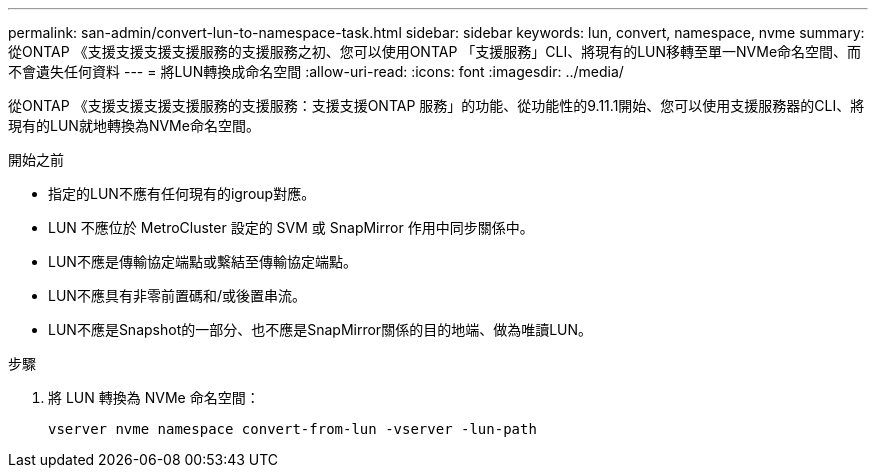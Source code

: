 ---
permalink: san-admin/convert-lun-to-namespace-task.html 
sidebar: sidebar 
keywords: lun, convert, namespace, nvme 
summary: 從ONTAP 《支援支援支援支援服務的支援服務之初、您可以使用ONTAP 「支援服務」CLI、將現有的LUN移轉至單一NVMe命名空間、而不會遺失任何資料 
---
= 將LUN轉換成命名空間
:allow-uri-read: 
:icons: font
:imagesdir: ../media/


[role="lead"]
從ONTAP 《支援支援支援支援服務的支援服務：支援支援ONTAP 服務」的功能、從功能性的9.11.1開始、您可以使用支援服務器的CLI、將現有的LUN就地轉換為NVMe命名空間。

.開始之前
* 指定的LUN不應有任何現有的igroup對應。
* LUN 不應位於 MetroCluster 設定的 SVM 或 SnapMirror 作用中同步關係中。
* LUN不應是傳輸協定端點或繫結至傳輸協定端點。
* LUN不應具有非零前置碼和/或後置串流。
* LUN不應是Snapshot的一部分、也不應是SnapMirror關係的目的地端、做為唯讀LUN。


.步驟
. 將 LUN 轉換為 NVMe 命名空間：
+
[source, cli]
----
vserver nvme namespace convert-from-lun -vserver -lun-path
----

